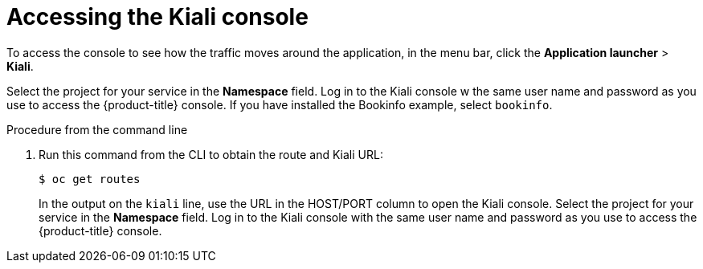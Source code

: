 // Module included in the following assemblies:
//
//- ossm-observability.adoc

[id="ossm-observability-access-console_{context}"]
= Accessing the Kiali console

To access the console to see how the traffic moves around the application, in the menu bar, click the *Application launcher* > *Kiali*.

Select the project for your service in the *Namespace* field. Log in to the Kiali console w the same user name and password as you use to access the {product-title} console. If you have installed the Bookinfo example, select `bookinfo`.

.Procedure from the command line

. Run this command from the CLI to obtain the route and Kiali URL:
+
----
$ oc get routes
----
+
In the output on the `kiali` line, use the URL in the HOST/PORT column to open the Kiali console. Select the project for your service in the *Namespace* field. Log in to the Kiali console with the same user name and password as you use to access the {product-title} console.
